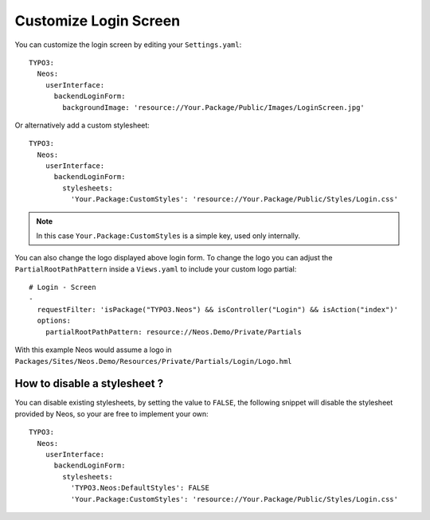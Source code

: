 ======================
Customize Login Screen
======================

You can customize the login screen by editing your ``Settings.yaml``::

  TYPO3:
    Neos:
      userInterface:
        backendLoginForm:
          backgroundImage: 'resource://Your.Package/Public/Images/LoginScreen.jpg'

Or alternatively add a custom stylesheet::

  TYPO3:
    Neos:
      userInterface:
        backendLoginForm:
          stylesheets:
            'Your.Package:CustomStyles': 'resource://Your.Package/Public/Styles/Login.css'

.. note::

    In this case ``Your.Package:CustomStyles`` is a simple key, used only internally.


You can also change the logo displayed above login form. To change the logo you can adjust the ``PartialRootPathPattern``
inside a ``Views.yaml`` to include your custom logo partial::

  # Login - Screen
  -
    requestFilter: 'isPackage("TYPO3.Neos") && isController("Login") && isAction("index")'
    options:
      partialRootPathPattern: resource://Neos.Demo/Private/Partials


With this example Neos would assume a logo in ``Packages/Sites/Neos.Demo/Resources/Private/Partials/Login/Logo.hml``

How to disable a stylesheet ?
=============================

You can disable existing stylesheets, by setting the value to ``FALSE``, the following snippet will disable
the stylesheet provided by Neos, so your are free to implement your own::

  TYPO3:
    Neos:
      userInterface:
        backendLoginForm:
          stylesheets:
            'TYPO3.Neos:DefaultStyles': FALSE
            'Your.Package:CustomStyles': 'resource://Your.Package/Public/Styles/Login.css'


